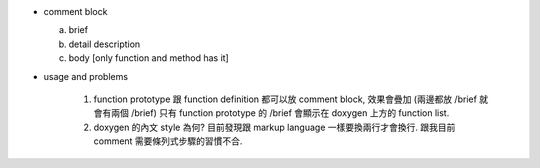 - comment block

  a. brief
  b. detail description
  c. body [only function and method has it]

- usage and problems

    1. function prototype 跟 function definition 都可以放 comment block, 效果會疊加 (兩邊都放 /brief 就會有兩個 /brief)
       只有 function prototype 的 /brief 會顯示在 doxygen 上方的 function list.

    2. doxygen 的內文 style 為何? 目前發現跟 markup language 一樣要換兩行才會換行. 跟我目前 comment 需要條列式步驟的習慣不合.
